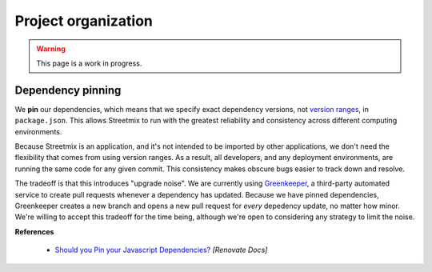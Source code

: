 Project organization
====================

.. warning::

   This page is a work in progress.


Dependency pinning
------------------

We **pin** our dependencies, which means that we specify exact dependency versions, not `version ranges <https://semver.org/>`_, in ``package.json``. This allows Streetmix to run with the greatest reliability and consistency across different computing environments.

Because Streetmix is an application, and it's not intended to be imported by other applications, we don't need the flexibility that comes from using version ranges. As a result, all developers, and any deployment environments, are running the same code for any given commit. This consistency makes obscure bugs easier to track down and resolve.

The tradeoff is that this introduces "upgrade noise". We are currently using `Greenkeeper <https://greenkeeper.io/>`_, a third-party automated service to create pull requests whenever a dependency has updated. Because we have pinned dependencies, Greenkeeper creates a new branch and opens a new pull request for *every* depedency update, no matter how minor. We're willing to accept this tradeoff for the time being, although we're open to considering any strategy to limit the noise.

**References**

  - `Should you Pin your Javascript Dependencies? <https://renovatebot.com/docs/dependency-pinning/>`_ *[Renovate Docs]*
